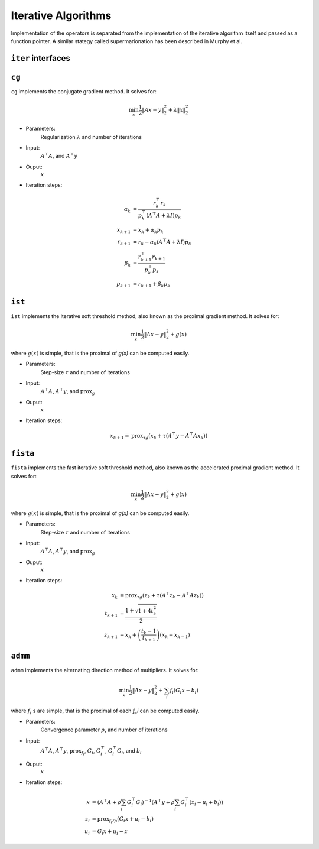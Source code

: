 Iterative Algorithms
====================

Implementation of the operators is separated from the implementation of the iterative algorithm itself and passed as a function pointer. A similar stategy called supermarionation has been described in Murphy et al.


``iter`` interfaces
-------------------

``cg``
-------

``cg`` implements the conjugate gradient method. It solves for:

.. math::

  \min_x \frac{1}{2} \| Ax - y \|_2^2 + \lambda \| x \|_2^2
  
* Parameters:
    Regularization :math:`\lambda` and number of iterations

* Input:
    :math:`A^\top A`, and :math:`A^\top y`

* Ouput:
    :math:`x`

* Iteration steps:

.. math::
   
   \alpha_k &= \frac{r_k^\top r_k}{p_k^\top (A^\top A + \lambda I) p_k} \\
   x_{k+1} &= x_k + \alpha_k p_k \\
   r_{k+1} &= r_k - \alpha_k (A^\top A + \lambda I) p_k \\
   \beta_k &= \frac{r_{k+1}^\top r_{k+1}}{p_k^\top p_k} \\
   p_{k+1} &= r_{k+1} + \beta_k p_k

``ist``
--------

``ist`` implements the iterative soft threshold method, also known as the proximal gradient method.
It solves for:

.. math::

  \min_x \frac{1}{2} \| Ax - y \|_2^2 + g(x)

where :math:`g(x)` is simple, that is the proximal of `g(x)` can be computed easily.


* Parameters:
      Step-size :math:`\tau` and number of iterations

* Input:
      :math:`A^\top A`, :math:`A^\top y`, and :math:`\text{prox}_g`

* Ouput:
      :math:`x`

* Iteration steps:

.. math::

   x_{k+1} = \text{prox}_{\tau g} \left( x_k + \tau (A^\top y - A^\top A x_k) \right)



``fista``
----------

``fista`` implements the fast iterative soft threshold method, also known as the accelerated proximal gradient method. It solves for:

.. math::

  \min_x \frac{1}{2} \| Ax - y \|_2^2 + g(x)

where :math:`g(x)` is simple, that is the proximal of `g(x)` can be computed easily.


* Parameters:
      Step-size :math:`\tau` and number of iterations

* Input:
      :math:`A^\top A`, :math:`A^\top y`, and :math:`\text{prox}_g`

* Ouput:
      :math:`x`

* Iteration steps:

.. math::

   x_{k} &= \text{prox}_{\tau g} \left( z_k + \tau (A^\top z_k - A^\top A z_k) \right) \\
   t_{k+1} &= \frac{1 + \sqrt{1 + 4 t_k^2}} {2} \\
   z_{k+1} &= x_k + \left( \frac{t_k - 1}{t_{k+1}} \right) (x_k - x_{k-1})

   
``admm``
--------

``admm`` implements the alternating direction method of multipliers. It solves for:

.. math::

  \min_x \frac{1}{2} \| Ax - y \|_2^2 + \sum_i f_i (G_i x - b_i)

where :math:`f_i` s are simple, that is the proximal of each `f_i` can be computed easily.


* Parameters:
    Convergence parameter :math:`\rho`, and number of iterations

* Input:
     :math:`A^\top A`, :math:`A^\top y`, :math:`\text{prox}_{f_i}`, :math:`G_i`, :math:`G_i^\top`, :math:`G_i^\top G_i`, and :math:`b_i`

* Ouput:
      :math:`x`

* Iteration steps:

.. math::

   x   &= \left( A^\top A + \rho \sum_i G_i^\top G_i \right)^{-1} \left( A^\top y + \rho \sum_i G_i^\top (z_i - u_i + b_i) \right) \\
   z_i &= \text{prox}_{f_i / \rho} ( G_i x + u_i - b_i )\\
   u_i &= G_i x + u_i - z
